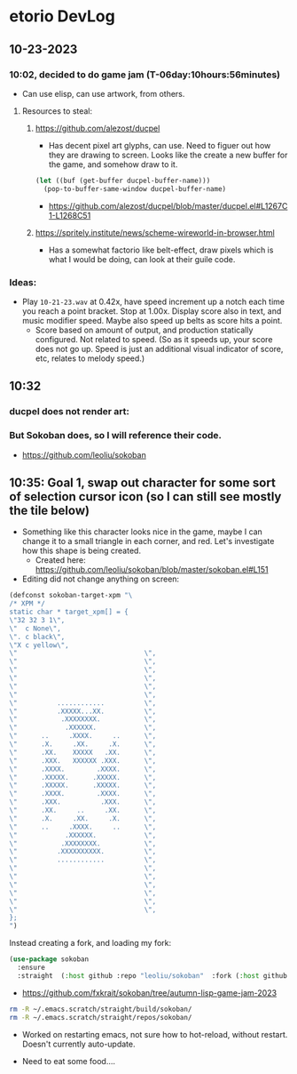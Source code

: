 * etorio DevLog
** 10-23-2023
*** 10:02, decided to do game jam (T-06day:10hours:56minutes)
- Can use elisp, can use artwork, from others.

**** Resources to steal:
***** https://github.com/alezost/ducpel
  - Has decent pixel art glyphs, can use. Need to figuer out how they are drawing to screen. Looks like the create a new buffer for the game, and somehow draw to it.

#+begin_src emacs-lisp :tangle yes
  (let ((buf (get-buffer ducpel-buffer-name)))
    (pop-to-buffer-same-window ducpel-buffer-name)
#+end_src
- https://github.com/alezost/ducpel/blob/master/ducpel.el#L1267C1-L1268C51


***** https://spritely.institute/news/scheme-wireworld-in-browser.html
- Has a somewhat factorio like belt-effect, draw pixels which is what I would be doing, can look at their guile code.

*** Ideas:
- Play ~10-21-23.wav~ at 0.42x, have speed increment up a notch each time you reach a point bracket. Stop at 1.00x. Display score also in text, and music modifier speed. Maybe also speed up belts as score hits a point.
  - Score based on amount of output, and production statically configured. Not related to speed. (So as it speeds up, your score does not go up. Speed is just an additional visual indicator of score, etc, relates to melody speed.)

** 10:32

*** ducpel does not render art:

#+ATTR_ORG: :width 600
[[file:.images/2023-10-23_10-32-58_screenshot.png]]

*** But Sokoban does, so I will reference their code.

#+ATTR_ORG: :width 600
[[file:.images/2023-10-23_10-33-20_screenshot.png]]
- https://github.com/leoliu/sokoban

** 10:35: Goal 1, swap out character for some sort of selection cursor icon (so I can still see mostly the tile below)

#+ATTR_ORG: :width 100
[[file:.images/2023-10-23_10-36-11_screenshot.png]]
- Something like this character looks nice in the game, maybe I can change it to a small triangle in each corner, and red. Let's investigate how this shape is being created.
  - Created here: https://github.com/leoliu/sokoban/blob/master/sokoban.el#L151

- Editing did not change anything on screen:
#+begin_src emacs-lisp :tangle yes
(defconst sokoban-target-xpm "\
/* XPM */
static char * target_xpm[] = {
\"32 32 3 1\",
\"  c None\",
\". c black\",
\"X c yellow\",
\"                                \",
\"                                \",
\"                                \",
\"                                \",
\"                                \",
\"                                \",
\"          ............          \",
\"          .XXXXX...XX.          \",
\"           .XXXXXXXX.           \",
\"            .XXXXXX.            \",
\"      ..     .XXXX.     ..      \",
\"      .X.     .XX.     .X.      \",
\"      .XX.    XXXXX   .XX.      \",
\"      .XXX.   XXXXXX .XXX.      \",
\"      .XXXX.        .XXXX.      \",
\"      .XXXXX.      .XXXXX.      \",
\"      .XXXXX.      .XXXXX.      \",
\"      .XXXX.        .XXXX.      \",
\"      .XXX.          .XXX.      \",
\"      .XX.     ..     .XX.      \",
\"      .X.     .XX.     .X.      \",
\"      ..     .XXXX.     ..      \",
\"            .XXXXXX.            \",
\"           .XXXXXXXX.           \",
\"          .XXXXXXXXXX.          \",
\"          ............          \",
\"                                \",
\"                                \",
\"                                \",
\"                                \",
\"                                \",
\"                                \",
};
")
#+end_src


Instead creating a fork, and loading my fork:

#+begin_src emacs-lisp :tangle yes
(use-package sokoban
  :ensure 
  :straight  (:host github :repo "leoliu/sokoban"  :fork (:host github :repo "fxkrait/sokoban" :branch "autumn-lisp-game-jam-2023")))
#+end_src

#+RESULTS:

- https://github.com/fxkrait/sokoban/tree/autumn-lisp-game-jam-2023


#+BEGIN_SRC sh
rm -R ~/.emacs.scratch/straight/build/sokoban/
rm -R ~/.emacs.scratch/straight/repos/sokoban/
#+END_SRC


#+ATTR_ORG: :width 200
[[file:.images/2023-10-23_10-55-24_screenshot.png]]
- Worked on restarting emacs, not sure how to hot-reload, without restart. Doesn't currently auto-update.



- Need to eat some food....
